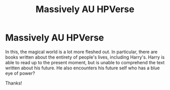 #+TITLE: Massively AU HPVerse

* Massively AU HPVerse
:PROPERTIES:
:Author: Articanine
:Score: 14
:DateUnix: 1584067812.0
:DateShort: 2020-Mar-13
:FlairText: What's That Fic?
:END:
In this, the magical world is a lot more fleshed out. In particular, there are books written about the entirety of people's lives, including Harry's. Harry is able to read up to the present moment, but is unable to comprehend the text written about his future. He also encounters his future self who has a blue eye of power?

Thanks!

